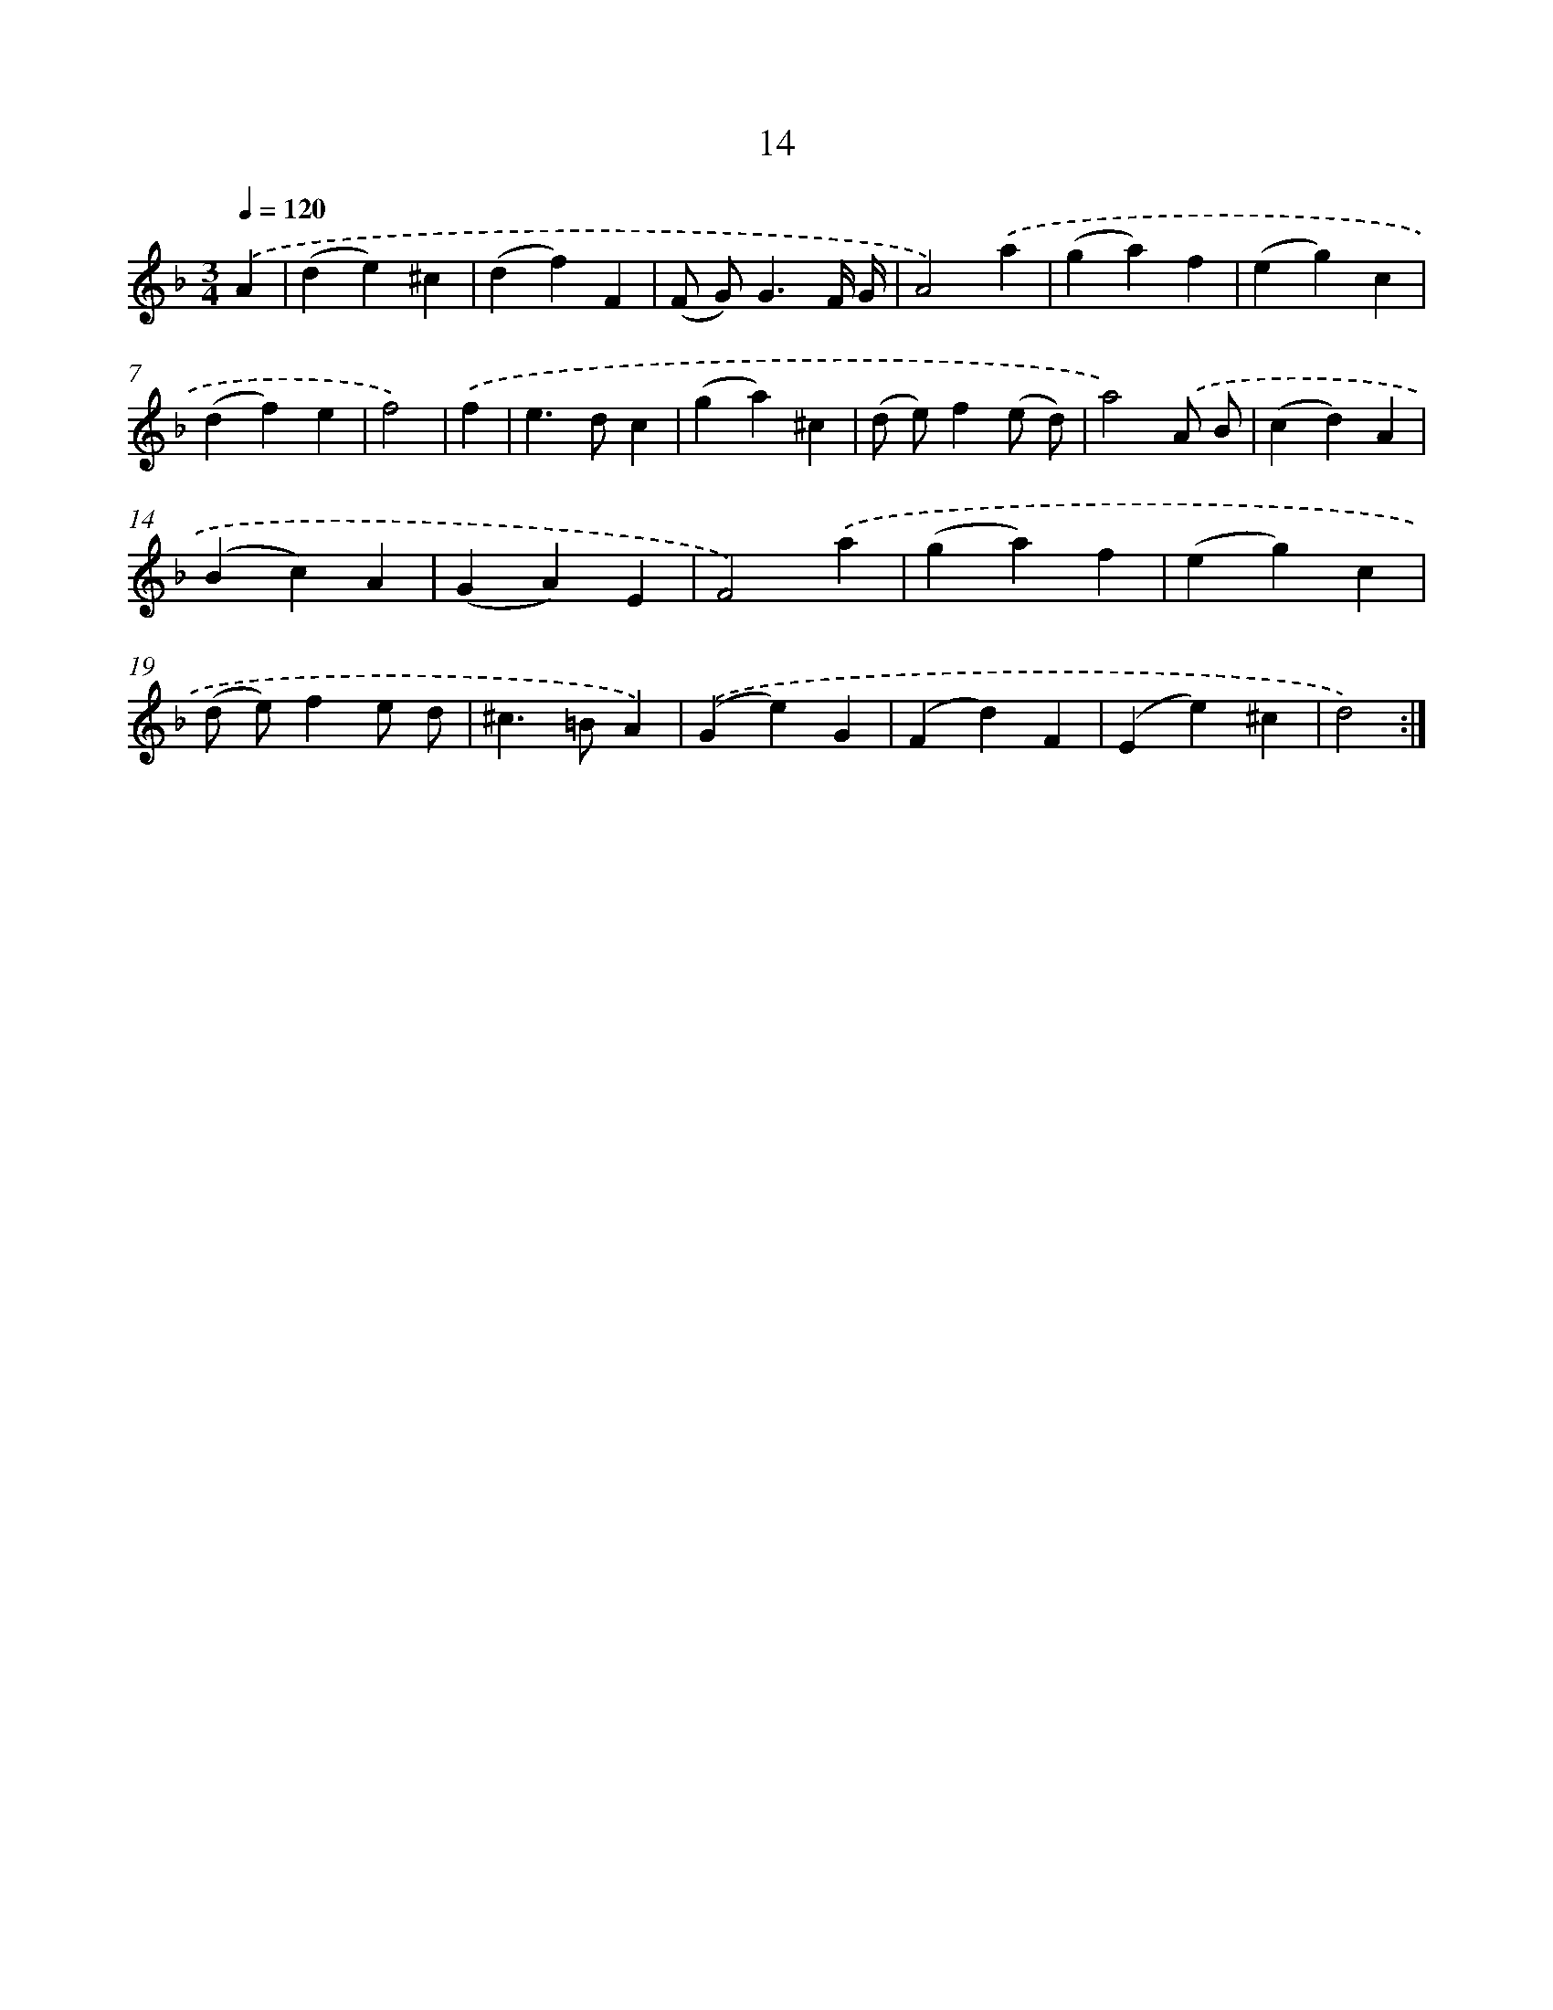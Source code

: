 X: 17951
T: 14
%%abc-version 2.0
%%abcx-abcm2ps-target-version 5.9.1 (29 Sep 2008)
%%abc-creator hum2abc beta
%%abcx-conversion-date 2018/11/01 14:38:18
%%humdrum-veritas 327337986
%%humdrum-veritas-data 787919571
%%continueall 1
%%barnumbers 0
L: 1/4
M: 3/4
Q: 1/4=120
K: F clef=treble
.('A [I:setbarnb 1]|
(de)^c |
(df)F |
(F/ G<)GF// G// |
A2).('a |
(ga)f |
(eg)c |
(df)e |
f2) |
.('f [I:setbarnb 9]|
e>dc |
(ga)^c |
(d/ e/)f(e/ d/) |
a2).('A/ B/ |
(cd)A |
(Bc)A |
(GA)E |
F2).('a |
(ga)f |
(eg)c |
(d/ e/)fe/ d/ |
^c>=BA) |
.('(Ge)G |
(Fd)F |
(Ee)^c |
d2) :|]
